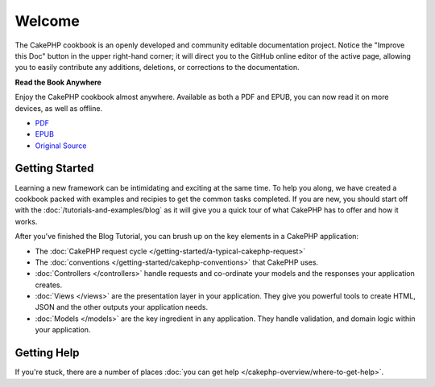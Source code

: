 .. CakePHP Cookbook documentation master file, created by
   sphinx-quickstart on Tue Jan 18 12:54:14 2011.
   You can adapt this file completely to your liking, but it should at least
   contain the root `toctree` directive.

Welcome
#######

The CakePHP cookbook is an openly developed and community editable documentation
project. Notice the "Improve this Doc" button in the upper right-hand
corner; it will direct you to the GitHub online editor of the active page,
allowing you to easily contribute any additions, deletions, or corrections to
the documentation.

.. container:: offline-download

    **Read the Book Anywhere**

    Enjoy the CakePHP cookbook almost anywhere. Available as both a PDF and
    EPUB, you can now read it on more devices, as well as offline.

    - `PDF <../_downloads/en/CakePHPCookbook.pdf>`_
    - `EPUB <../_downloads/en/CakePHPCookbook.epub>`_
    - `Original Source <http://github.com/cakephp/docs>`_

Getting Started
===============

Learning a new framework can be intimidating and exciting at the same time. To
help you along, we have created a cookbook packed with examples and recipies to
get the common tasks completed. If you are new, you should start off with the
:doc:`/tutorials-and-examples/blog` as it will give you a quick tour of what
CakePHP has to offer and how it works.

After you've finished the Blog Tutorial, you can brush up on the key elements in
a CakePHP application:

* The :doc:`CakePHP request cycle </getting-started/a-typical-cakephp-request>`
* The :doc:`conventions </getting-started/cakephp-conventions>` that CakePHP
  uses.
* :doc:`Controllers </controllers>` handle requests and co-ordinate your models
  and the responses your application creates.
* :doc:`Views </views>` are the presentation layer in your application. They
  give you powerful tools to create HTML, JSON and the other outputs your
  application needs.
* :doc:`Models </models>` are the key ingredient in any application. They handle
  validation, and domain logic within your application.

Getting Help
============

If you're stuck, there are a number of places :doc:`you can get help
</cakephp-overview/where-to-get-help>`.


.. meta::
    :title lang=en: .. CakePHP Cookbook documentation master file, created by
    :keywords lang=en: doc models,documentation master,presentation layer,documentation project,quickstart,original source,sphinx,liking,cookbook,validity,conventions,validation,cakephp,accuracy,storage and retrieval,heart,blog,project hope
